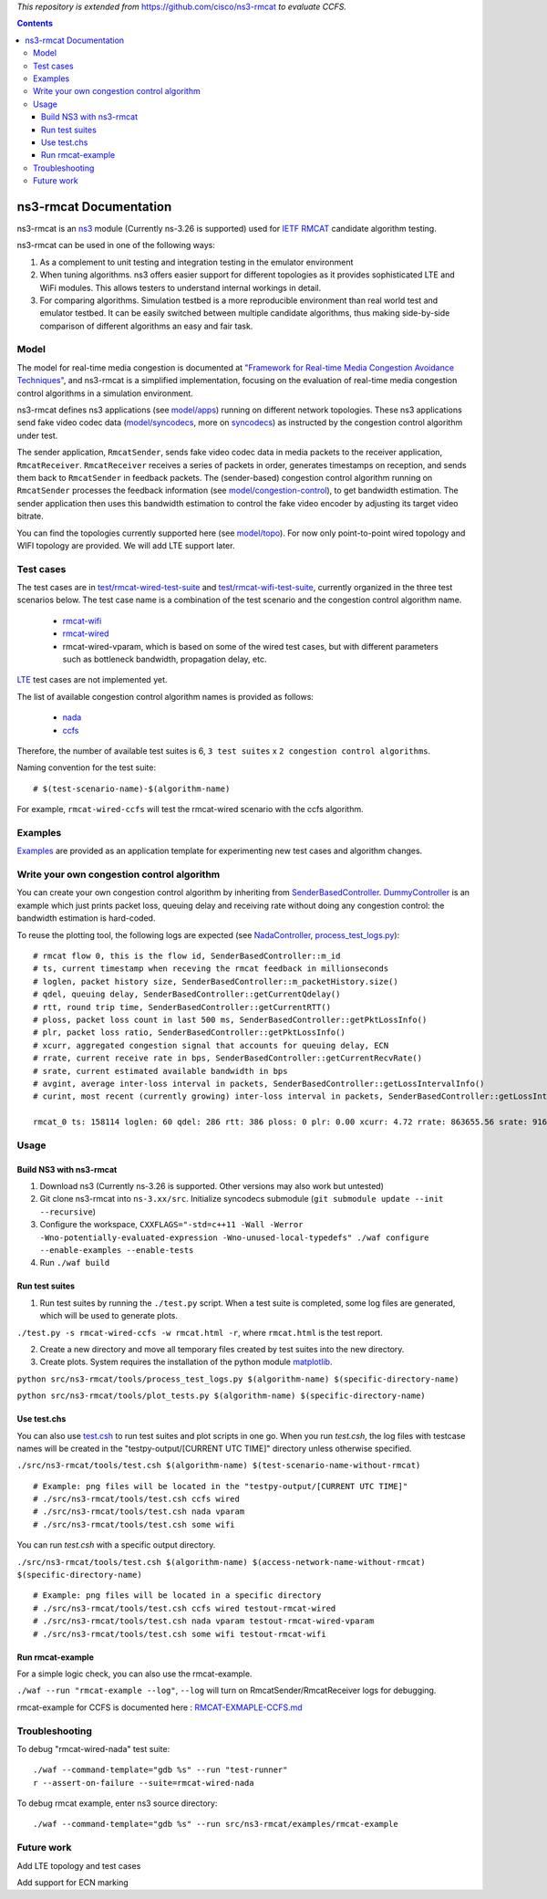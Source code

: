 *This repository is extended from* `https://github.com/cisco/ns3-rmcat <https://github.com/cisco/ns3-rmcat>`_ *to evaluate CCFS.*


.. contents::

ns3-rmcat Documentation
----------------------------

.. heading hierarchy:
   ------------- Chapter
   ************* Section (#.#)
   ============= Subsection (#.#.#)
   ############# Paragraph (no number)

ns3-rmcat is an `ns3 <https://www.nsnam.org/release/ns-allinone-3.26.tar.bz2>`_ module (Currently ns-3.26 is supported) used for `IETF RMCAT <https://datatracker.ietf.org/wg/rmcat/charter/>`_ candidate algorithm testing.

ns3-rmcat can be used in one of the following ways:

1. As a complement to unit testing and integration testing in the emulator environment

2. When tuning algorithms. ns3 offers easier support for different topologies as it provides sophisticated LTE and WiFi modules. This allows testers to understand internal workings in detail.

3. For comparing algorithms. Simulation testbed is a more reproducible environment than real world test and emulator testbed. It can be easily switched between multiple candidate algorithms, thus making side-by-side comparison of different algorithms an easy and fair task.


Model
*****************

The model for real-time media congestion is documented at `"Framework for Real-time Media Congestion Avoidance Techniques" <https://tools.ietf.org/html/draft-zhu-rmcat-framework-00>`_, and ns3-rmcat is a simplified implementation, focusing on the evaluation of real-time media congestion control algorithms in a simulation environment.

ns3-rmcat defines ns3 applications (see `model/apps <model/apps>`_) running on different network topologies. These ns3 applications send fake video codec data (`model/syncodecs <model/syncodecs>`_, more on `syncodecs <https://github.com/cisco/syncodecs>`_) as instructed by the congestion control algorithm under test.

The sender application, ``RmcatSender``, sends fake video codec data in media packets to the receiver application, ``RmcatReceiver``. ``RmcatReceiver`` receives a series of packets in order, generates timestamps on reception, and sends them back to ``RmcatSender`` in feedback packets. The (sender-based) congestion control algorithm running on ``RmcatSender`` processes the feedback information (see `model/congestion-control <model/congestion-control>`_), to get bandwidth estimation. The sender application then uses this bandwidth estimation to control the fake video encoder by adjusting its target video bitrate.

You can find the topologies currently supported here (see `model/topo <model/topo>`_). For now only point-to-point wired topology and WIFI topology are provided. We will add LTE support later.

Test cases
*****************

The test cases are in `test/rmcat-wired-test-suite <test/rmcat-wired-test-suite.cc>`_ and `test/rmcat-wifi-test-suite <test/rmcat-wifi-test-suite.cc>`_, currently organized in the three test scenarios below. The test case name is a combination of the test scenario and the congestion control algorithm name. 

  - `rmcat-wifi <https://datatracker.ietf.org/doc/draft-ietf-rmcat-eval-test/?include_text=1>`_

  - `rmcat-wired <https://datatracker.ietf.org/doc/draft-fu-rmcat-wifi-test-case/?include_text=1>`_

  - rmcat-wired-vparam, which is based on some of the wired test cases, but with different parameters such as bottleneck bandwidth, propagation delay, etc.

`LTE <https://datatracker.ietf.org/doc/draft-ietf-rmcat-wireless-tests/?include_text=1>`_ test cases are not implemented yet.

The list of available congestion control algorithm names is provided as follows:

  - `nada <https://datatracker.ietf.org/doc/draft-gwock-rmcat-ccfs/>`_

  - `ccfs <https://datatracker.ietf.org/doc/draft-ietf-rmcat-nada/>`_

Therefore, the number of available test suites is 6, ``3 test suites`` x ``2 congestion control algorithms``.

Naming convention for the test suite:

::

    # $(test-scenario-name)-$(algorithm-name)

For example, ``rmcat-wired-ccfs`` will test the rmcat-wired scenario with the ccfs algorithm.

Examples
*****************

`Examples <examples>`_ are provided as an application template for experimenting new test cases and algorithm changes.

Write your own congestion control algorithm
***************************************************

You can create your own congestion control algorithm by inheriting from  `SenderBasedController <model/congestion-control/sender-based-controller.h#L85>`_. `DummyController <model/congestion-control/dummy-controller.h#L39>`_ is an example which just prints packet loss, queuing delay and receiving rate without doing any congestion control: the bandwidth estimation is hard-coded.

To reuse the plotting tool, the following logs are expected (see `NadaController <model/congestion-control/nada-controller.cc>`_, `process_test_logs.py <tools/process_test_logs.py>`_):

::

    # rmcat flow 0, this is the flow id, SenderBasedController::m_id
    # ts, current timestamp when receving the rmcat feedback in millionseconds
    # loglen, packet history size, SenderBasedController::m_packetHistory.size()
    # qdel, queuing delay, SenderBasedController::getCurrentQdelay()
    # rtt, round trip time, SenderBasedController::getCurrentRTT()
    # ploss, packet loss count in last 500 ms, SenderBasedController::getPktLossInfo()
    # plr, packet loss ratio, SenderBasedController::getPktLossInfo()
    # xcurr, aggregated congestion signal that accounts for queuing delay, ECN
    # rrate, current receive rate in bps, SenderBasedController::getCurrentRecvRate()
    # srate, current estimated available bandwidth in bps
    # avgint, average inter-loss interval in packets, SenderBasedController::getLossIntervalInfo()
    # curint, most recent (currently growing) inter-loss interval in packets, SenderBasedController::getLossIntervalInfo()
    
    rmcat_0 ts: 158114 loglen: 60 qdel: 286 rtt: 386 ploss: 0 plr: 0.00 xcurr: 4.72 rrate: 863655.56 srate: 916165.81 avgint: 437.10 curint: 997


Usage
*****************


Build NS3 with ns3-rmcat
===========================

1. Download ns3 (Currently ns-3.26 is supported. Other versions may also work but untested)

2. Git clone ns3-rmcat into ``ns-3.xx/src``. Initialize syncodecs submodule (``git submodule update --init --recursive``)

3. Configure the workspace, ``CXXFLAGS="-std=c++11 -Wall -Werror -Wno-potentially-evaluated-expression -Wno-unused-local-typedefs" ./waf configure --enable-examples --enable-tests``

4. Run ``./waf build``

Run test suites
===================
1. Run test suites by running the ``./test.py`` script. When a test suite is completed, some log files are generated, which will be used to generate plots.

``./test.py -s rmcat-wired-ccfs -w rmcat.html -r``, where ``rmcat.html`` is the test report.

2. Create a new directory and move all temporary files created by test suites into the new directory.

3. Create plots. System requires the installation of the python module `matplotlib <https://matplotlib.org/>`_.

``python src/ns3-rmcat/tools/process_test_logs.py $(algorithm-name) $(specific-directory-name)``

``python src/ns3-rmcat/tools/plot_tests.py $(algorithm-name) $(specific-directory-name)``


Use test.chs
=============
You can also use `test.csh <tools/test.csh>`_ to run test suites and plot scripts in one go. 
When you run `test.csh`, the log files with testcase names will be created in the "testpy-output/[CURRENT UTC TIME]" directory unless otherwise specified.

``./src/ns3-rmcat/tools/test.csh $(algorithm-name) $(test-scenario-name-without-rmcat)``

::

    # Example: png files will be located in the "testpy-output/[CURRENT UTC TIME]"
    # ./src/ns3-rmcat/tools/test.csh ccfs wired
    # ./src/ns3-rmcat/tools/test.csh nada vparam 
    # ./src/ns3-rmcat/tools/test.csh some wifi 

You can run `test.csh` with a specific output directory.

``./src/ns3-rmcat/tools/test.csh $(algorithm-name) $(access-network-name-without-rmcat) $(specific-directory-name)``

::

    # Example: png files will be located in a specific directory
    # ./src/ns3-rmcat/tools/test.csh ccfs wired testout-rmcat-wired
    # ./src/ns3-rmcat/tools/test.csh nada vparam testout-rmcat-wired-vparam
    # ./src/ns3-rmcat/tools/test.csh some wifi testout-rmcat-wifi


Run rmcat-example
=====================
For a simple logic check, you can also use the rmcat-example.

``./waf --run "rmcat-example --log"``, ``--log`` will turn on RmcatSender/RmcatReceiver logs for debugging.

rmcat-example for CCFS is documented here : `RMCAT-EXMAPLE-CCFS.md <RMCAT-EXAMPLE-CCFS.md>`_


Troubleshooting
*****************

To debug "rmcat-wired-nada" test suite:

::

    ./waf --command-template="gdb %s" --run "test-runner"
    r --assert-on-failure --suite=rmcat-wired-nada

To debug rmcat example, enter ns3 source directory:

::

    ./waf --command-template="gdb %s" --run src/ns3-rmcat/examples/rmcat-example

Future work
**********************************

Add LTE topology and test cases

Add support for ECN marking

